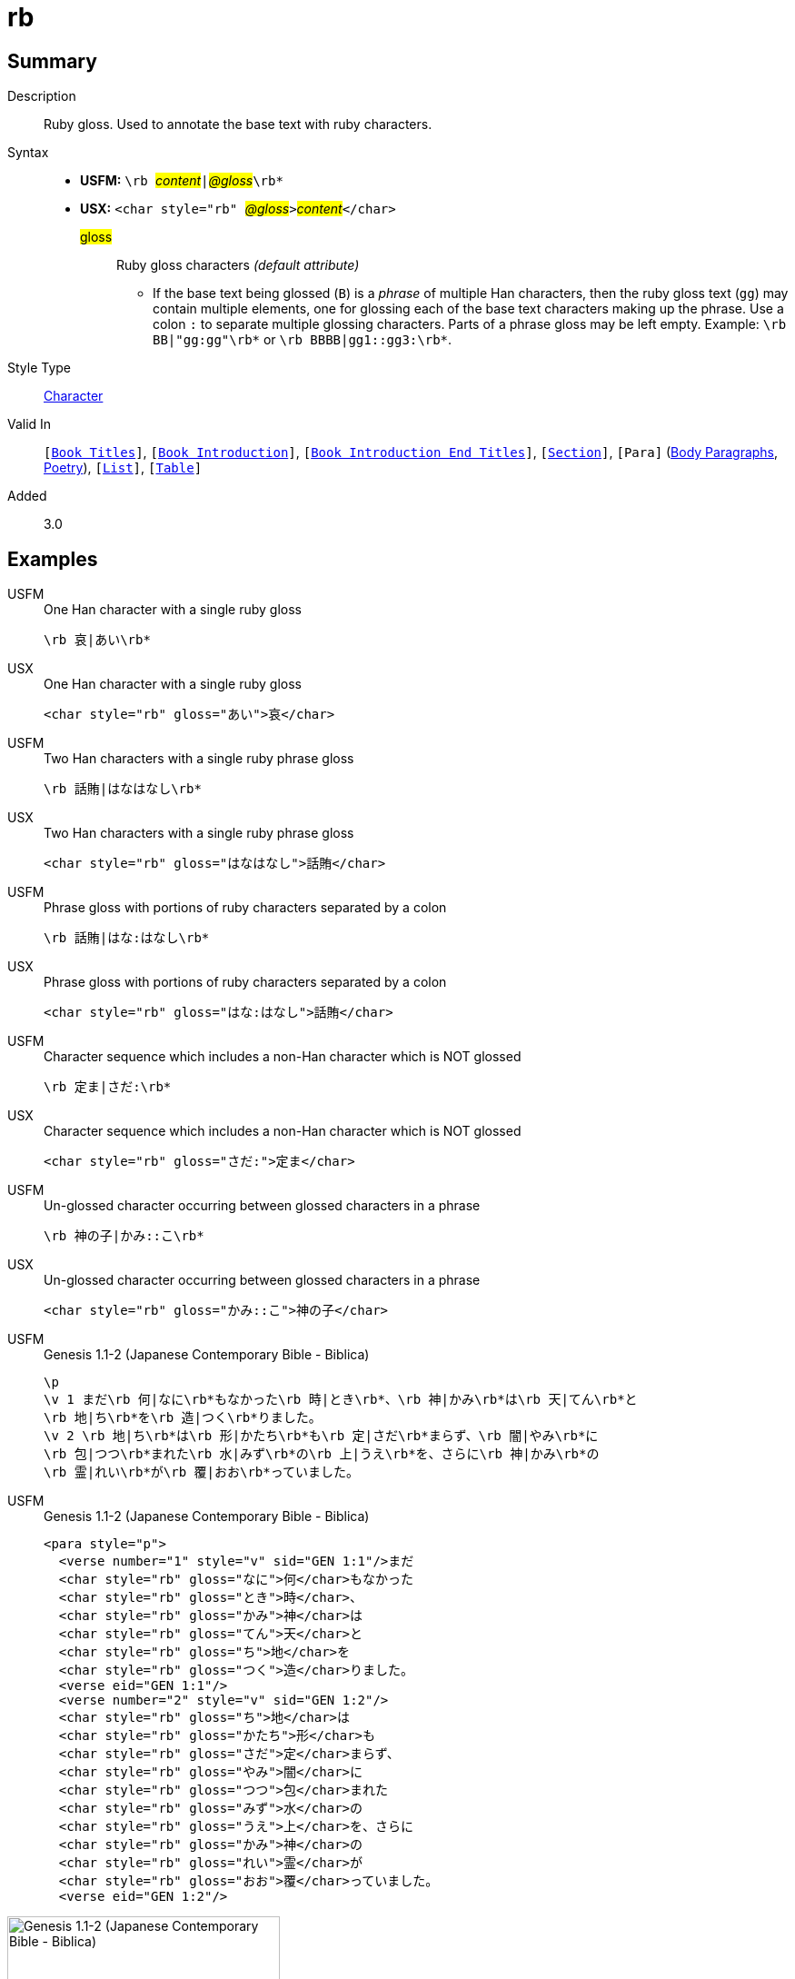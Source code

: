 = rb
:description: Ruby gloss
:url-repo: https://github.com/usfm-bible/tcdocs/blob/main/markers/char/rb.adoc
:noindex:
ifndef::localdir[]
:source-highlighter: rouge
:localdir: ../
endif::[]
:imagesdir: {localdir}/images

// tag::public[]

== Summary

Description:: Ruby gloss. Used to annotate the base text with ruby characters.
Syntax::
* *USFM:* ``++\rb ++``#__content__#``++|++``#__@gloss__#``++\rb*++``
* *USX:* ``++<char style="rb" ++``#__@gloss__#``++>++``#__content__#``++</char>++``
#gloss#::: Ruby gloss characters _(default attribute)_
** If the base text being glossed (`B`) is a _phrase_ of multiple Han characters, then the ruby gloss text (`gg`) may contain multiple elements, one for glossing each of the base text characters making up the phrase. Use a colon `:` to separate multiple glossing characters. Parts of a phrase gloss may be left empty. Example: `+\rb BB|"gg:gg"\rb*+` or `+\rb BBBB|gg1::gg3:\rb*+`.
Style Type:: xref:char:index.adoc[Character]
Valid In:: `[xref:doc:index.adoc#doc-book-titles[Book Titles]]`, `[xref:doc:index.adoc#doc-book-intro[Book Introduction]]`, `[xref:doc:index.adoc#doc-book-intro-end-titles[Book Introduction End Titles]]`, `[xref:para:titles-sections/index.adoc[Section]]`, `[Para]` (xref:para:paragraphs/index.adoc[Body Paragraphs], xref:para:poetry/index.adoc[Poetry]), `[xref:para:lists/index.adoc[List]]`, `[xref:para:tables/index.adoc[Table]]`
// tag::spec[]
Added:: 3.0
// end::spec[]

== Examples

[tabs]
======
USFM::
+
.One Han character with a single ruby gloss
[source#src-usfm-char-rb_1,usfm]
----
\rb 哀|あい\rb*
----
USX::
+
.One Han character with a single ruby gloss
[source#src-usx-char-rb_1,xml]
----
<char style="rb" gloss="あい">哀</char>
----
======

[tabs]
======
USFM::
+
.Two Han characters with a single ruby phrase gloss
[source#src-usfm-char-rb_2,usfm]
----
\rb 話賄|はなはなし\rb*
----
USX::
+
.Two Han characters with a single ruby phrase gloss
[source#src-usx-char-rb_2,xml]
----
<char style="rb" gloss="はなはなし">話賄</char>
----
======

[tabs]
======
USFM::
+
.Phrase gloss with portions of ruby characters separated by a colon
[source#src-usfm-char-rb_3,usfm]
----
\rb 話賄|はな:はなし\rb*
----
USX::
+
.Phrase gloss with portions of ruby characters separated by a colon
[source#src-usx-char-rb_3,xml]
----
<char style="rb" gloss="はな:はなし">話賄</char>
----
======

[tabs]
======
USFM::
+
.Character sequence which includes a non-Han character which is NOT glossed
[source#src-usfm-char-rb_4,usfm]
----
\rb 定ま|さだ:\rb*
----
USX::
+
.Character sequence which includes a non-Han character which is NOT glossed
[source#src-usx-char-rb_4,xml]
----
<char style="rb" gloss="さだ:">定ま</char>
----
======

[tabs]
======
USFM::
+
.Un-glossed character occurring between glossed characters in a phrase
[source#src-usfm-char-rb_5,usfm]
----
\rb 神の子|かみ::こ\rb*
----
USX::
+
.Un-glossed character occurring between glossed characters in a phrase
[source#src-usx-char-rb_5,xml]
----
<char style="rb" gloss="かみ::こ">神の子</char>
----
======

[tabs]
======
USFM::
+
.Genesis 1.1-2 (Japanese Contemporary Bible - Biblica)
[source#src-usfm-char-rb_6,usfm]
----
\p
\v 1 まだ\rb 何|なに\rb*もなかった\rb 時|とき\rb*、\rb 神|かみ\rb*は\rb 天|てん\rb*と
\rb 地|ち\rb*を\rb 造|つく\rb*りました。
\v 2 \rb 地|ち\rb*は\rb 形|かたち\rb*も\rb 定|さだ\rb*まらず、\rb 闇|やみ\rb*に
\rb 包|つつ\rb*まれた\rb 水|みず\rb*の\rb 上|うえ\rb*を、さらに\rb 神|かみ\rb*の
\rb 霊|れい\rb*が\rb 覆|おお\rb*っていました。
----
USFM::
+
.Genesis 1.1-2 (Japanese Contemporary Bible - Biblica)
[source#src-usx-char-rb_6,xml]
----
<para style="p">
  <verse number="1" style="v" sid="GEN 1:1"/>まだ
  <char style="rb" gloss="なに">何</char>もなかった
  <char style="rb" gloss="とき">時</char>、
  <char style="rb" gloss="かみ">神</char>は
  <char style="rb" gloss="てん">天</char>と
  <char style="rb" gloss="ち">地</char>を
  <char style="rb" gloss="つく">造</char>りました。
  <verse eid="GEN 1:1"/>
  <verse number="2" style="v" sid="GEN 1:2"/>
  <char style="rb" gloss="ち">地</char>は
  <char style="rb" gloss="かたち">形</char>も
  <char style="rb" gloss="さだ">定</char>まらず、
  <char style="rb" gloss="やみ">闇</char>に
  <char style="rb" gloss="つつ">包</char>まれた
  <char style="rb" gloss="みず">水</char>の
  <char style="rb" gloss="うえ">上</char>を、さらに
  <char style="rb" gloss="かみ">神</char>の
  <char style="rb" gloss="れい">霊</char>が
  <char style="rb" gloss="おお">覆</char>っていました。
  <verse eid="GEN 1:2"/>
----
======

image::char/rb_1.jpg[Genesis 1.1-2 (Japanese Contemporary Bible - Biblica),300]

== Properties

TextType:: VerseText
TextProperties:: publishable, vernacular

== Publication Issues

// end::public[]

== Discussion
